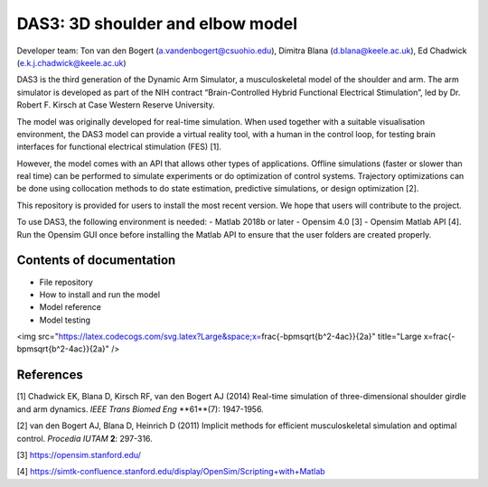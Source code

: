=================================
DAS3: 3D shoulder and elbow model
=================================
Developer team: Ton van den Bogert (a.vandenbogert@csuohio.edu), Dimitra Blana (d.blana@keele.ac.uk), Ed Chadwick (e.k.j.chadwick@keele.ac.uk)

DAS3 is the third generation of the Dynamic Arm Simulator, a musculoskeletal model of the shoulder and arm. The arm simulator is developed as part of the NIH contract “Brain-Controlled Hybrid Functional Electrical Stimulation”, led by Dr. Robert F. Kirsch at Case Western Reserve University.

The model was originally developed for real-time simulation.  When used together with a suitable visualisation environment, the DAS3 model can provide a virtual reality tool, with a human in the control loop, for testing brain interfaces for functional electrical stimulation (FES) [1].

However, the model comes with an API that allows other types of applications.  Offline simulations (faster or slower than real time) can be performed to simulate experiments or do optimization of control systems.  Trajectory optimizations can be done using collocation methods to do state estimation, predictive simulations, or design optimization [2].

This repository is provided for users to install the most recent version.  We hope that users will contribute to the project.

To use DAS3, the following environment is needed:
- Matlab 2018b or later
- Opensim 4.0 [3] 
- Opensim Matlab API [4].  Run the Opensim GUI once before installing the Matlab API to ensure that the user folders are created properly.

Contents of documentation
=========================
- File repository
- How to install and run the model
- Model reference
- Model testing

<img src="https://latex.codecogs.com/svg.latex?\Large&space;x=\frac{-b\pm\sqrt{b^2-4ac}}{2a}" title="\Large x=\frac{-b\pm\sqrt{b^2-4ac}}{2a}" />

References
==========
[1] Chadwick EK, Blana D, Kirsch RF, van den Bogert AJ (2014) Real-time simulation of three-dimensional shoulder girdle and arm dynamics. *IEEE Trans Biomed Eng* **61**(7): 1947-1956.

[2] van den Bogert AJ, Blana D, Heinrich D (2011) Implicit methods for efficient musculoskeletal simulation and optimal control. *Procedia IUTAM* **2**: 297-316. 

[3] https://opensim.stanford.edu/

[4] https://simtk-confluence.stanford.edu/display/OpenSim/Scripting+with+Matlab 



